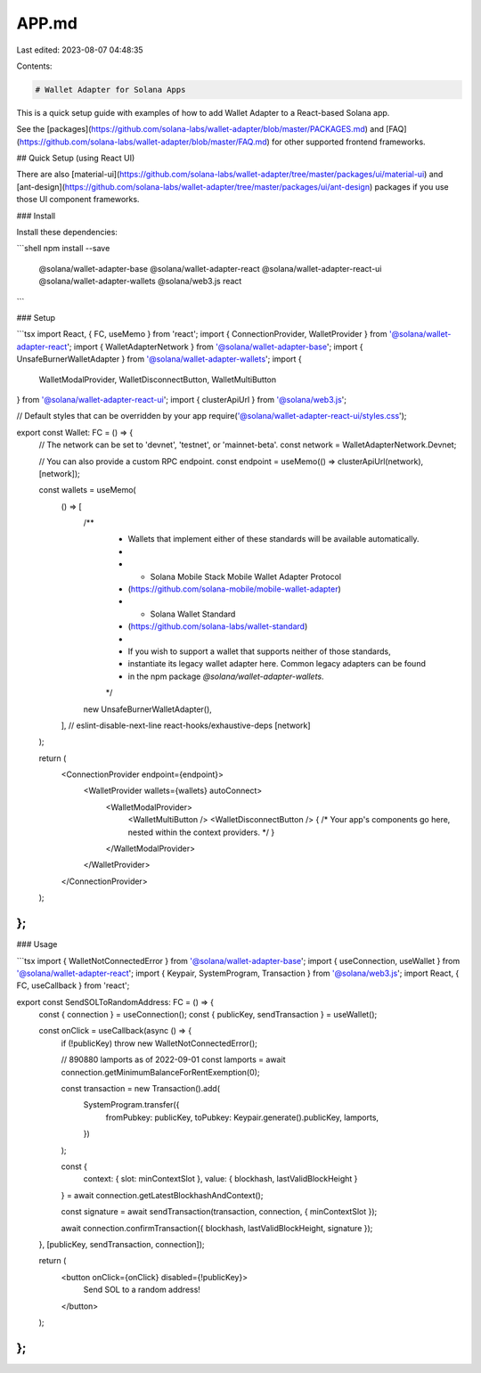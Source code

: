 APP.md
======

Last edited: 2023-08-07 04:48:35

Contents:

.. code-block:: md

    # Wallet Adapter for Solana Apps

This is a quick setup guide with examples of how to add Wallet Adapter to a React-based Solana app.

See the [packages](https://github.com/solana-labs/wallet-adapter/blob/master/PACKAGES.md) and [FAQ](https://github.com/solana-labs/wallet-adapter/blob/master/FAQ.md) for other supported frontend frameworks.

## Quick Setup (using React UI)

There are also [material-ui](https://github.com/solana-labs/wallet-adapter/tree/master/packages/ui/material-ui) and [ant-design](https://github.com/solana-labs/wallet-adapter/tree/master/packages/ui/ant-design) packages if you use those UI component frameworks.

### Install

Install these dependencies:

```shell
npm install --save \
    @solana/wallet-adapter-base \
    @solana/wallet-adapter-react \
    @solana/wallet-adapter-react-ui \
    @solana/wallet-adapter-wallets \
    @solana/web3.js \
    react
```

### Setup

```tsx
import React, { FC, useMemo } from 'react';
import { ConnectionProvider, WalletProvider } from '@solana/wallet-adapter-react';
import { WalletAdapterNetwork } from '@solana/wallet-adapter-base';
import { UnsafeBurnerWalletAdapter } from '@solana/wallet-adapter-wallets';
import {
    WalletModalProvider,
    WalletDisconnectButton,
    WalletMultiButton
} from '@solana/wallet-adapter-react-ui';
import { clusterApiUrl } from '@solana/web3.js';

// Default styles that can be overridden by your app
require('@solana/wallet-adapter-react-ui/styles.css');

export const Wallet: FC = () => {
    // The network can be set to 'devnet', 'testnet', or 'mainnet-beta'.
    const network = WalletAdapterNetwork.Devnet;

    // You can also provide a custom RPC endpoint.
    const endpoint = useMemo(() => clusterApiUrl(network), [network]);

    const wallets = useMemo(
        () => [
            /**
             * Wallets that implement either of these standards will be available automatically.
             *
             *   - Solana Mobile Stack Mobile Wallet Adapter Protocol
             *     (https://github.com/solana-mobile/mobile-wallet-adapter)
             *   - Solana Wallet Standard
             *     (https://github.com/solana-labs/wallet-standard)
             *
             * If you wish to support a wallet that supports neither of those standards,
             * instantiate its legacy wallet adapter here. Common legacy adapters can be found
             * in the npm package `@solana/wallet-adapter-wallets`.
             */
            new UnsafeBurnerWalletAdapter(),
        ],
        // eslint-disable-next-line react-hooks/exhaustive-deps
        [network]
    );

    return (
        <ConnectionProvider endpoint={endpoint}>
            <WalletProvider wallets={wallets} autoConnect>
                <WalletModalProvider>
                    <WalletMultiButton />
                    <WalletDisconnectButton />
                    { /* Your app's components go here, nested within the context providers. */ }
                </WalletModalProvider>
            </WalletProvider>
        </ConnectionProvider>
    );
};
```

### Usage

```tsx
import { WalletNotConnectedError } from '@solana/wallet-adapter-base';
import { useConnection, useWallet } from '@solana/wallet-adapter-react';
import { Keypair, SystemProgram, Transaction } from '@solana/web3.js';
import React, { FC, useCallback } from 'react';

export const SendSOLToRandomAddress: FC = () => {
    const { connection } = useConnection();
    const { publicKey, sendTransaction } = useWallet();

    const onClick = useCallback(async () => {
        if (!publicKey) throw new WalletNotConnectedError();

        // 890880 lamports as of 2022-09-01
        const lamports = await connection.getMinimumBalanceForRentExemption(0);

        const transaction = new Transaction().add(
            SystemProgram.transfer({
                fromPubkey: publicKey,
                toPubkey: Keypair.generate().publicKey,
                lamports,
            })
        );

        const {
            context: { slot: minContextSlot },
            value: { blockhash, lastValidBlockHeight }
        } = await connection.getLatestBlockhashAndContext();

        const signature = await sendTransaction(transaction, connection, { minContextSlot });

        await connection.confirmTransaction({ blockhash, lastValidBlockHeight, signature });
    }, [publicKey, sendTransaction, connection]);

    return (
        <button onClick={onClick} disabled={!publicKey}>
            Send SOL to a random address!
        </button>
    );
};
```


